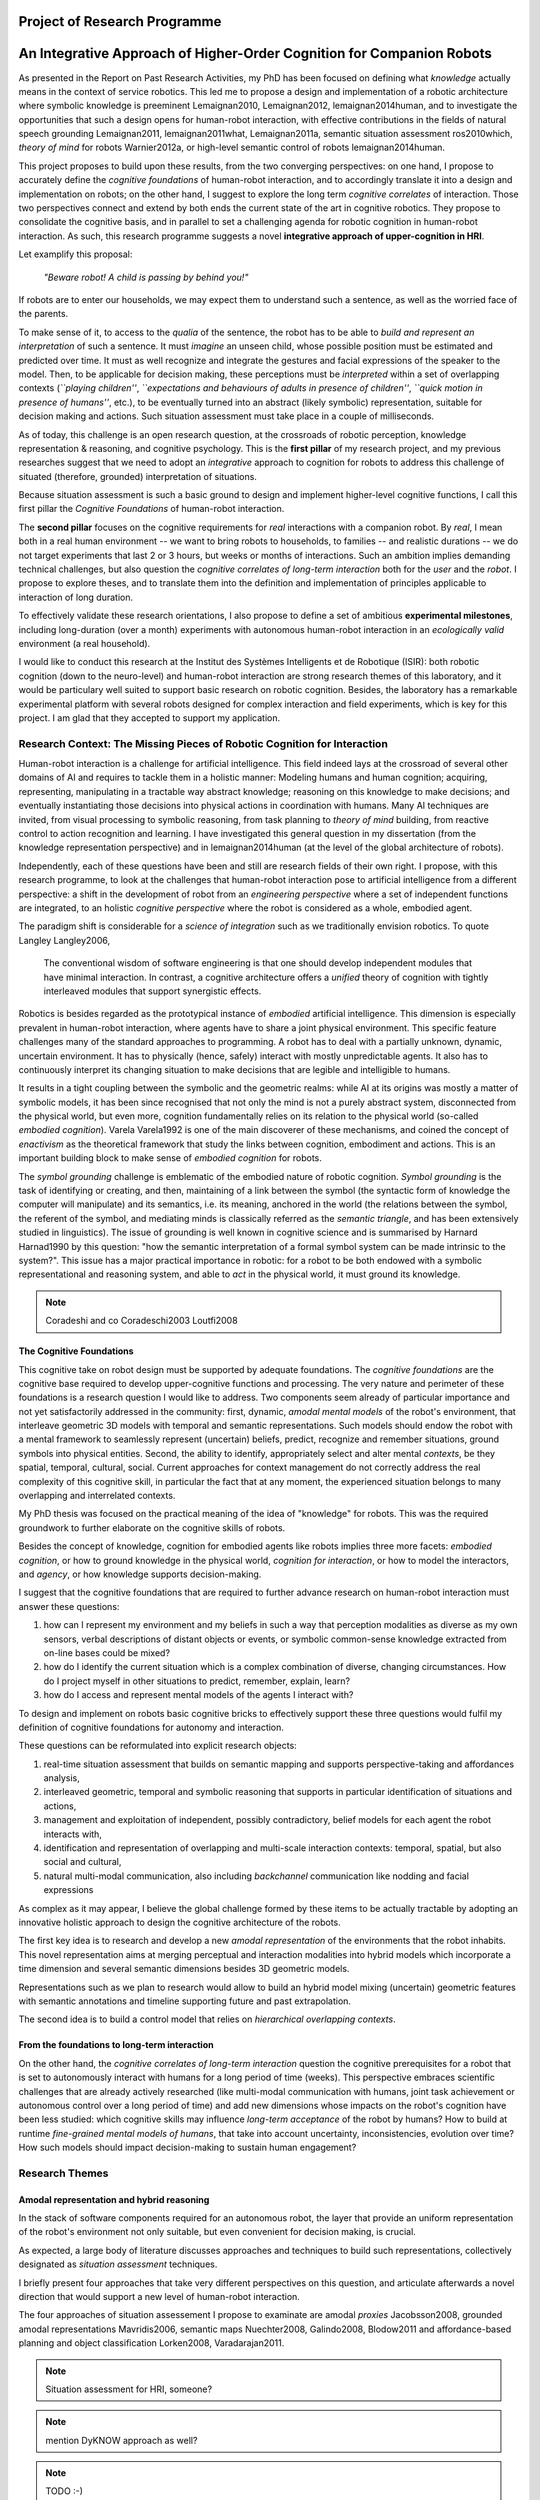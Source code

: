 .. role:: cite

.. raw:: latex

   \providecommand*\DUrolecite[1]{\cite{#1}}

Project of Research Programme
=============================

An Integrative Approach of Higher-Order Cognition for Companion Robots
======================================================================

As presented in the Report on Past Research Activities, my PhD has been focused
on defining what *knowledge* actually means in the context of service robotics.
This led me to propose a design and implementation of a robotic architecture
where symbolic knowledge is preeminent :cite:`Lemaignan2010, Lemaignan2012,
lemaignan2014human`, and to investigate the opportunities that such a design
opens for human-robot interaction, with effective contributions in the fields of
natural speech grounding :cite:`Lemaignan2011, lemaignan2011what,
Lemaignan2011a`, semantic situation assessment :cite:`ros2010which`, *theory of
mind* for robots :cite:`Warnier2012a`, or high-level semantic control of robots
:cite:`lemaignan2014human`.

This project proposes to build upon these results, from the two converging
perspectives: on one hand, I propose to accurately define the *cognitive
foundations* of human-robot interaction, and to accordingly translate it into a
design and implementation on robots; on the other hand, I suggest to explore the
long term *cognitive correlates* of interaction. Those two perspectives connect
and extend by both ends the current state of the art in cognitive robotics. They
propose to consolidate the cognitive basis, and in parallel to set a challenging
agenda for robotic cognition in human-robot interaction. As such, this research
programme suggests a novel **integrative approach of upper-cognition in HRI**.

Let examplify this proposal:

  *"Beware robot! A child is passing by behind you!"*

If robots are to enter our households, we may expect them to understand such a
sentence, as well as the worried face of the parents.

To make sense of it, to access to the *qualia* of the sentence, the robot has to
be able to *build and represent an interpretation* of such a sentence. It must
*imagine* an unseen child, whose possible position must be estimated and
predicted over time. It must as well recognize and integrate the gestures and
facial expressions of the speaker to the model. Then, to be applicable for
decision making, these perceptions must be *interpreted* within a set of
overlapping contexts (*``playing children''*, *``expectations and behaviours of
adults in presence of children''*, *``quick motion in presence of humans''*,
etc.), to be eventually turned into an abstract (likely symbolic)
representation, suitable for decision making and actions. Such situation
assessment must take place in a couple of milliseconds.

As of today, this challenge is an open research question, at the crossroads of
robotic perception, knowledge representation & reasoning, and cognitive
psychology.  This is the **first pillar** of my research project, and my previous
researches suggest that we need to adopt an *integrative* approach to cognition
for robots to address this challenge of situated (therefore, grounded)
interpretation of situations.

Because situation assessment is such a basic ground to design and implement
higher-level cognitive functions, I call this first pillar the *Cognitive
Foundations* of human-robot interaction.

The **second pillar** focuses on the cognitive requirements for *real*
interactions with a companion robot. By *real*, I mean both in a real human
environment -- we want to bring robots to households, to families -- and
realistic durations -- we do not target experiments that last 2 or 3 hours, but
weeks or months of interactions. Such an ambition implies demanding technical
challenges, but also question the *cognitive correlates of long-term
interaction* both for the *user* and the *robot*. I propose to explore theses,
and to translate them into the definition and implementation of principles
applicable to interaction of long duration.

To effectively validate these research orientations, I also propose to define a
set of ambitious **experimental milestones**, including long-duration (over a
month) experiments with autonomous human-robot interaction in an *ecologically
valid* environment (a real household).

I would like to conduct this research at the Institut des Systèmes Intelligents
et de Robotique (ISIR): both robotic cognition (down to the neuro-level) and
human-robot interaction are strong research themes of this laboratory, and it
would be particulary well suited to support basic research on robotic cognition.
Besides, the laboratory has a remarkable experimental platform with several
robots designed for complex interaction and field experiments, which is key for
this project. I am glad that they accepted to support my application.

Research Context: The Missing Pieces of Robotic Cognition for Interaction
-------------------------------------------------------------------------

Human-robot interaction is a challenge for artificial intelligence. This field
indeed lays at the crossroad of several other domains of AI and requires to
tackle them in a holistic manner: Modeling humans and human cognition;
acquiring, representing, manipulating in a tractable way abstract knowledge;
reasoning on this knowledge to make decisions; and eventually instantiating
those decisions into physical actions in coordination with humans. Many AI
techniques are invited, from visual processing to symbolic reasoning, from task
planning to *theory of mind* building, from reactive control to action
recognition and learning. I have investigated this general question in my
dissertation (from the knowledge representation perspective) and in
:cite:`lemaignan2014human` (at the level of the global architecture of robots).

Independently, each of these questions have been and still are research fields
of their own right. I propose, with this research programme, to look at the
challenges that human-robot interaction pose to artificial intelligence from a
different perspective: a shift in the development of robot from an *engineering
perspective* where a set of independent functions are integrated, to an holistic
*cognitive perspective* where the robot is considered as a whole, embodied
agent.

The paradigm shift is considerable for a *science of integration* such as we
traditionally envision robotics. To quote Langley :cite:`Langley2006`,

  The conventional wisdom of software engineering is that one should
  develop independent modules that have minimal interaction. In contrast, a
  cognitive architecture offers a *unified* theory of cognition with tightly
  interleaved modules that support synergistic effects.

Robotics is besides regarded as the prototypical instance of
*embodied* artificial intelligence. This dimension is especially prevalent
in human-robot interaction, where agents have to share a joint physical
environment. This specific feature challenges many of the standard approaches to
programming. A robot has to deal with a partially unknown, dynamic, uncertain
environment. It has to physically (hence, safely) interact with mostly
unpredictable agents. It also has to continuously interpret its changing
situation to make decisions that are legible and intelligible to humans.

It results in a tight coupling between the symbolic and the geometric realms:
while AI at its origins was mostly a matter of symbolic models, it has been
since recognised that not only the mind is not a purely abstract system,
disconnected from the physical world, but even more, cognition fundamentally
relies on its relation to the physical world (so-called *embodied
cognition*). Varela :cite:`Varela1992` is one of the main discoverer of these
mechanisms, and coined the concept of *enactivism* as the theoretical
framework that study the links between cognition, embodiment and actions.
This is an important building block to make sense of *embodied cognition* for
robots.

The *symbol grounding* challenge is emblematic of the embodied nature of robotic
cognition. *Symbol grounding* is the task of identifying or creating, and then,
maintaining of a link between the symbol (the syntactic form of knowledge the
computer will manipulate) and its semantics, i.e. its meaning, anchored in the
world (the relations between the symbol, the referent of the symbol, and
mediating minds is classically referred as the *semantic triangle*, and has been
extensively studied in linguistics). The issue of grounding is well known in
cognitive science and is summarised by Harnard :cite:`Harnad1990` by this
question: "how the semantic interpretation of a formal symbol system can be made
intrinsic to the system?". This issue has a major practical importance in
robotic: for a robot to be both endowed with a symbolic representational and
reasoning system, and able to *act* in the physical world, it must ground its
knowledge.

.. note::
  Coradeshi and co :cite:`Coradeschi2003` :cite:`Loutfi2008`


The Cognitive Foundations
+++++++++++++++++++++++++

This cognitive take on robot design must be supported by adequate foundations.
The *cognitive foundations* are the cognitive base required to develop
upper-cognitive functions and processing. The very nature and perimeter of these
foundations is a research question I would like to address. Two components seem
already of particular importance and not yet satisfactorily addressed in the
community: first, dynamic, *amodal mental models* of the robot's environment,
that interleave geometric 3D models with temporal and semantic representations.
Such models should endow the robot with a mental framework to seamlessly
represent (uncertain) beliefs, predict, recognize and remember situations,
ground symbols into physical entities. Second, the ability to identify,
appropriately select and alter mental *contexts*, be they spatial, temporal,
cultural, social. Current approaches for context management do not correctly
address the real complexity of this cognitive skill, in particular the fact that
at any moment, the experienced situation belongs to many overlapping and
interrelated contexts.

My PhD thesis was focused on the practical meaning of the idea of "knowledge"
for robots. This was the required groundwork to further elaborate on the
cognitive skills of robots.

Besides the concept of knowledge, cognition for embodied agents like robots
implies three more facets: *embodied cognition*, or how to ground knowledge in
the physical world, *cognition for interaction*, or how to model the
interactors, and *agency*, or how knowledge supports decision-making.

I suggest that the cognitive foundations that are required to further advance
research on human-robot interaction must answer these questions:

1. how can I represent my environment and my beliefs in such a way that
   perception modalities as diverse as my own sensors, verbal descriptions of
   distant objects or events, or symbolic common-sense knowledge extracted from
   on-line bases could be mixed?

2. how do I identify the current situation which is a complex combination of
   diverse, changing circumstances. How do I project myself in other situations
   to predict, remember, explain, learn?

3. how do I access and represent mental models of the agents I interact with?

To design and implement on robots basic cognitive bricks to effectively support
these three questions would fulfil my definition of cognitive foundations for
autonomy and interaction.

These questions can be reformulated into explicit research objects:

1. real-time situation assessment that builds on semantic mapping and supports
   perspective-taking and affordances analysis, 

2. interleaved geometric, temporal and symbolic reasoning that supports in
   particular identification of situations and actions, 

3. management and exploitation of independent, possibly contradictory, belief
   models for each agent the robot interacts with, 

4. identification and representation of overlapping and multi-scale interaction
   contexts: temporal, spatial, but also social and cultural,

5. natural multi-modal communication, also including *backchannel* communication
   like nodding and facial expressions

As complex as it may appear, I believe the global challenge formed by these
items to be actually tractable by adopting an innovative holistic approach to
design the cognitive architecture of the robots.

The first key idea is to research and develop a new *amodal representation* of
the environments that the robot inhabits. This novel representation aims at
merging perceptual and interaction modalities into hybrid models which
incorporate a time dimension and several semantic dimensions besides 3D
geometric models.

Representations such as we plan to research would allow to
build an hybrid model mixing (uncertain) geometric features with semantic
annotations and timeline supporting future and past extrapolation.


The second idea is to build a control model that relies on *hierarchical
overlapping contexts*.

From the foundations to long-term interaction
+++++++++++++++++++++++++++++++++++++++++++++

On the other hand, the *cognitive correlates of long-term interaction* question
the cognitive prerequisites for a robot that is set to autonomously interact
with humans for a long period of time (weeks). This perspective embraces
scientific challenges that are already actively researched (like multi-modal
communication with humans, joint task achievement or autonomous control over a
long period of time) and add new dimensions whose impacts on the robot's
cognition have been less studied: which cognitive skills may influence
*long-term acceptance* of the robot by humans? How to build at runtime
*fine-grained mental models of humans*, that take into account uncertainty,
inconsistencies, evolution over time? How such models should impact
decision-making to sustain human engagement?


Research Themes
---------------

Amodal representation and hybrid reasoning
++++++++++++++++++++++++++++++++++++++++++


In the stack of software components required for an autonomous robot, the
layer that provide an uniform representation of the robot's environment not
only suitable, but even convenient for decision making, is crucial.

As expected, a large body of literature discusses approaches and techniques to
build such representations, collectively designated as *situation assessment*
techniques.

I briefly present four approaches that take very different
perspectives on this question, and articulate afterwards a novel direction that
would support a new level of human-robot interaction.

The four approaches of situation assessement I propose to examinate are amodal
*proxies* :cite:`Jacobsson2008`, grounded amodal representations
:cite:`Mavridis2006`, semantic maps :cite:`Nuechter2008, Galindo2008,
Blodow2011` and affordance-based planning and object classification
:cite:`Lorken2008, Varadarajan2011`.

.. note::
  Situation assessment for HRI, someone?

.. note::
  mention DyKNOW approach as well?

.. note::
  TODO :-)

Service robots, and even more companions robot, have to handle more perceptual
modalities than many other families of robots: beside proprioception and
perception of their environment for navigation and manipulation, these robots
need to account for the humans. Not only their (dynamic) physical features
(location, posture, gestures...), but also mental features:  cognitive
capabilities, believes, desires. These features are not directly observable and
usually require inference based on others cues like gestures or backchannel
communication (nodding for instance).

The correct interpretation of these cues requires to build new
modality-independent (thus, amodal) representations that support three parallel
and interleaved analysis perspectives: temporal, geometric and semantic.

Amongst the research challenges that such an amodal representation would
support, we can mention:

- ensuring physically realistic model of the world (colloquially known as the
  "flying books" issue: perception inaccuracies lead to physically impossible
  environments),

- managing plausible states for unseen/not visible/occluded objects
  (probabilistic modeling, physics reasoning),

- managing non-monotonic models (e.g., upon closer inspection, one single
  perceived blob turns out to be two different objects, next to each other. The
  initial blob is replaced by two new objects),

- representing suppositions (e.g. a human tells the robot that a box lays behind
  it. Even if the robot can not see it, it represents a likely shape and
  location for the object.)

- representing fields (e.g. the field of reachability of an object for an agent,
  a traversability map, etc.)

- managing several level of refinement of object's model (from partial point
  clouds to accurate CAD models)


Principled hybrid temporal/geometric/semantic reasoning is the natural follow-up
of the design and implementation of a versatile amodal representation scheme.

Redefining interaction contexts for cognitive agents
++++++++++++++++++++++++++++++++++++++++++++++++++++

One of the directions that seems both critical and under-studied in our
community is what we can call *context management* in a broad sense.
Proper context management should allow the robot to mentally *move around
its own experiences* to place itself in the mental situation where the
interpretation of an event, an interaction or a situation makes sense.

The role and importance of context identification for correct interpretation of
a situation is well understood in cognitive science. A classical example, cited
by Zimbardo et Gerrig in :cite:`zimbardo2002foundations` considers two series of
words:

  FOX; OWL; SNAKE; TURKEY; SWAN; D?CK

  BOB; RAY; DAVE; BILL; HENRY; D?CK

If you read through these lines, you are likely to have guessed the last words of
each row, *DUCK* and *DICK*, only from the context induced by the others words.

Applied to service robotics in households, an example of context-dependent
interpretation of two similir situation could be:

  *A cat walks in the living room*

  *A baby crawls towards a power socket*

The example involves perception issues (distinguishing between a cat and a
baby), but even if we consider that the scene is perceptually recognised, its
interpretation relies on selecting relevant contexts (for instance, the
*caregiver* context: what is the role of the robot in presence of a cat/baby?
the *baby* context: knowledge about the baby capabilities, predictions of baby
intentions, salient features of the room for a baby, the *cat* context, etc.)

Cognitive functions like episodic memory, theory of mind, projection, diagnosis
amongst others can be seen as special cases of a generic context management
capability.

As far as I know, neither an epistemologic study nor a theoretical framework for
context application in robotics have been devised.

Managing context means at least three things: context identification, context
representation, context restitution. Depending on what context we talk about,
identifying contexts can be relatively easy (who is talking to me? where am I?)
to difficult (what past experience does my interactor implicitly refers to?).
One of the main problem we see with context identification is that it is a
fundamentally *multi-scale* problem: at any moment, several temporal, spatial,
social, cultural context co-exist and overlap.

This lead to the second aspect, context representation. Contexts are currently
often limited to the current spatial and temporal situation. Some projects model
offer the possibility to jump in the past or to switch to another agent's
perspective, but in current approaches, selecting a context always basically
consists in retrieving a set of beliefs corresponding to a situation, and
temporarily replacing the current beliefs by those other ones. This misses the
fact that at a given moment, not one but many contexts co-exist at different
scales. We do not want to retrieve one monolithic set of beliefs, but instead
carefully craft a context (i.e. to *restore* it) from several *atomic* contexts.
Techniques for representation of overlapping pools of knowledge largely remain
to be developed, as well as efficient algorithms to retrieve (or discard) such
context-related pools of knowledge.

The ability to explicitly manage contexts and context switches would endow the
robot with a cognitive capability similar to what is known as
*context-dependent memory* in cognitive psychology. This is also related to
Tulving's *autonoetic consciousness* :cite:`Tulving1985a`: the ability to
reflect upon its own past or future experiences.

From a technical standpoint, proper context management would mean a transition
from a monolithic knowledge base to an more modular architecture, with either
multiple (overlapping) models or *facets* (one per agent, one per place,
one per period of time, etc.), or maybe a systematic use of reification to
attach to each *atom* of knowledge (the atom is usually the statement. It
could maybe be extended to a small set of cohesive statements) one or several
contexts. The development of modal logic in practical applications is also an
important direction to examine.

Much remain to be done to this regard, starting with a formal analysis of what
are the relevant contexts for our robots.

.. note::
  **Section summary** I propose to address the question of *context*
  representation and restitution at both the theoretical level (how to think of
  spatial, temporal, cultural contexts in robotics?) and at the implementation
  level (how context management integrates to and complements situation assessment
  and knowledge representation? how this may practicaly improve human-robot
  interaction).

Towards semantic control for extended autonomy
++++++++++++++++++++++++++++++++++++++++++++++

Cognitive control architectures for robotics is a research field in its own right.
Our originality of our contribution relates to the interleaving of a
semantic-aware architecture designed for autonomy with human-aware decisional
components. To our knowledge, no other robotic architecture covers in depth
those two perspectives.

The Ke Jia project :cite:`Chen2010` is maybe one of the closest approach. It
integrates on a mobile platform a knowledge representation language with
natural language processing, task planning and motion planning. Default and
non-monotonic reasoning has been especially researched within the Ke Jia
project for symbolic task planing :cite:`Ji2011` and underspecified natural
language processing.

The Ke Jia robot has been demonstrated in several tasks involving human-robot
interaction with natural language. These tasks include a task with multiple
*pick \& carry* that are globally optimised, naive physics reasoning via
taught rules or more complex scenarios with the robot delivering drinks, taking
into account changing and mutually exclusive preferences of users.

Also notable, Beetz et al. :cite:`Beetz2010` proposes a cognitive architecture
called ``CRAM`` (Cognitive Robot Abstract Machine) that integrates
\textsc{KnowRob} :cite:`Tenorth2009a`, a knowledge processing framework based on
Prolog. Its underlying storage is based on an OWL ontology, derived from
``OpenCyc``. ``CRAM`` and ``KnowRob`` have been demonstrated on
several real-world scenarios, where natural language recipes extracted from the
Internet had to be translated into plans and executed in a kitchen environment,
perceived and rebuilt on-line by the robots. This architecture has however not
been deployed in scenarios involving human-robot interactions.


We split the interaction situations stemming from the situation assessment and
communication components in two categories: *desires* (performative act)
and *experiences* (assertive act).

*Desires* are typically human orders ("Give me that book"). The nature
of the desired action (to pick, give, look, bring, show...), along with the
action parametrization (what is acted on? who should perform the action? etc.)
are extracted from the knowledge base, and either passed to a task planner
(presented in the previous section) or executed if the procedure is directly
available.

*Experiences*, on the other hand, comprise of emotions, states and
questions (when asking a question, we consider the human to be in an
*interrogative state*). When the knowledge base states that an agent
*experiences* a particular emotion or state, the execution controller may
decide to handle it, typically by trying to answer the question or using the
emotional or physical state as a parameter for subsequent actions. As an
example, when the speaker says "I feel tired", we change the motion planner
parametrization to lower the effort the human needs to provide for the
following joint manipulation tasks. Note that this example has been implemented
as a proof-of-concept. A broader framework that would support action alteration
based on the user's experienced states is yet to be devised.

Interaction on the long term
++++++++++++++++++++++++++++

- managing long term (>week) autonomy
- managing long term cognition for interaction (building deep cognitive model of
  interactors)
- managing long term engagement (acceptance, interest)

Metrics for robotic cognition
+++++++++++++++++++++++++++++

Assessing the cognitive skills of robots is difficult because tools for
quantitative measurement of such skills remain mostly to be devised.

The robotic community thus relies mostly on qualitative assessment.
Langley et al. :cite:`Langley2006` propose five such dimensions of evaluation:
the *generality* of the system (can it adapt easily to new tasks?), the
*rationality* or relevant of the inference/reasoning/decisions the system take,
the *reactivity* and *persistence* that evaluates if the behaviour of a
cognitive system is appropriate under unpredicted changes, the *improvability*
of the system as a function of the knowledge added to it, and finally, the
resulting *autonomy* of the system.

Recent work from Zhang et al. :cite:`zhang2013evaluation` survey frameworks and
metrics for performance evaluation of cognitive robots, but they underline that
most of these benchmarks are focused on physical capabilities that do not
necessarily require advanced knowledge representation and manipulation. They
hence introduce their own metrics based on a (partially automatic) measurement
of *Fitness to Ideal Model* (FIM) of a behaviour, correlated to the *Description
Length* (DLen) of the command that triggered the behaviour. Their hypothesis is
that the better the cognitive skills, the shorter the DLen for a constant FIM
level: instead of "go to the counter, take the green glass, pour a beer into it,
and bring it back to me", we could say "bring me a drink". This approach,
combined with a rating of task difficulty, is interesting. It possibly allows
for reasonable quantification of the capabilities of a robot to deal with
underspecified tasks, which are notorious for requiring good cognitive
capabilities to "fill the gaps". It however needs to be extended to take into
account the other aspects of cognition that are important for human-robot
interaction.

Here, assessment of cognitive performances can benefit from the support of
tools developed in cognitive psychology. Several classical tests, like the
False-Belief experiment :cite:`Leslie2000`, related to the Theory of Mind, or
the Token test :cite:`DiSimoni1978`, have been used to assess the cognitive
abilities of robots :cite:`Mavridis2006, Breazeal2006`. Much remains to be done,
however, to draw a complete picture of the know-how in cognitive psychology when
projected onto robots: what are the existing metrics, and how suitable and
applicable to embodied artificial agents they are.

My hope is to research and build a solid, operational framework for the
assessment of cognitive skills of robots, that would address both individual
facets of cognition (performance for dealing with underspecified tasks, theory
of mind, language tests, etc.) and *global measurements of the cognitive
activity*. In :cite:`lemaignan2013explicit`, I propose a first idea to explore
this last point. By plotting the frequency of interactions between the software
modules of the robot and a central knowledge base during an hour-long
experiment, I have build a diagram that could be interpreted as a metric for the
*cognitive load* of the robot.

.. note::
  **Section summary** The robotic community lacks metrics and reproducible
  benchmarks to assess cognitive skills of robots. I propose to construct such a
  toolset, building on the large literature corpus from experimental psychology.

Research roadmap: aiming at ambitious field experiments
-------------------------------------------------------

This section aims at sketching a research roadmap to bootstrap this research
project.

I propose to materialize the scientific themes I have introduced in the previous
sections around five experimental challenges, that range from the design of an
experimental methodology to assess the cognitive capabilities of robots, to
bringing a state-of-the-art mobile manipulator (like the Willow Garage's PR2) to
a non-expert household for a long duration (a month).

Relevance
+++++++++

Robots in domestic environments are not new. The `robotcup@home` challenge,
for instance, gathers since 2006 robots from many part of the world, tasking
them with various missions. These include following a person in a robust way,
navigating in a domestic environment to find and recognize persons, delivering
objects to specific recipients, complex pick and place tasks in non-controlled
environments, fetching groceries in a real supermarket, initially unknown.

Online semantic mapping, speech recognition, event-based control, object
recognition and manipulation are a few of the technical capabilities required by
these tests. These are all active research topics of their own, that are also
fields researched at LAAS-CNRS.

Such technical skills make most of the challenges offered by projects like
`robotcup@home`. As hard and important as they are, they leave out a large set
of difficult issues that arise when facing long term autonomy and interaction: 
what does it really takes to have a robot in a real household for a full month?


.. note::
    Mention Horizon2020

Five Experimental Milestones
++++++++++++++++++++++++++++

Conducting experiments in human-robot interaction is notoriously difficult, both
from technical (bringing a robot in a natural human environment is technically
demanding) and methodological (roboticists often lack the required
background to conduct sound ethnographic studies) standpoints.

I propose to organise the first years of my research around five experimental
milestones.

The first one (*Experiment A*) is focused on benchmarking robotic cognitive
skills with a formal and sound methodology. As mentioned earlier in this
project, assessment of cognitive capabilities of robots is currently conducted
on a case by case basis, often by fitting one specific test (typically) stemming
from cognitive psychology on a given robotic architecture. While valuable, this
proves often difficult to reproduce on different robots, and does not give a
general, integrated view of the cognitive skills of the robot.

*Experiment A* aims at tackling this question, by designing a broader, holistic
framework for assessment of cognitive skills and demonstrating an implementation
on at least three different robots and robot software architectures (including
one robot from an external partner lab, if possible).


The second experiment (*Experiment B*) is interested in demonstrating the power
of low-level hybrid (geometric, temporal, symbolic) reasoning for interaction.
The exact experimental scenario is to be defined later on, but it will take
place in a dynamic natural human environment, and will involve perception and
interpretation of difficult, subtle behaviours (back-channel communication like
nodding, fast gestures like glancing, brief pointing). This experiment aims at
being deployed on a PR2-class mobile robot.


The third experiment (*Experiment C*) focuses on the cognitive correlates of
long-term interaction. This experiment is meant to last for a full 6 months.
During this period, one robot (or possibly more, depending on available
resources) is to be permanently installed in an household, and tasked with
simple interactions for everyday life (to be defined, but typically kitchen
assistance with recipes or simple games/storytelling with the young ones). The
experiment aims first at investigating what are the behavioural and cognitive
prerequisites to sustain engagement on the long run. It will also bring solid
experience on long duration, real world deployments of robots. This know-how is
essential to successfully conduct experiments D and E.


These milestones are ambitious, and realistic only if they are supported by a
pre-existing high-standard experimental platform, such as the one provided at
ISIR. [...]

The next section proposes a tentative research agenda for the first three years,
that includes these five experiments.

3-years Tentative Agenda
++++++++++++++++++++++++


- *+8 months*: survey of pyscho-cognitive benchmarks for robotics.

- *+12 months*: design of a methodologically-sound experimental
  platform for reproducible pyscho-cognitive benchmarks. *Experiment A*.

- *+12 months*: middleware for geometric, temporal, semantic hybrid assessment
  and reasoning released.

- *+18 months*: lab experiments that explore the opportunities of hybrid
  assessment and reasoning. *Experiment B*.

- *+20 months*: Start of *Experiment C*: cognitive correlates of long-term
  interaction.

- *+24 months*: preparation for the long-term experiment: design of the
  experiment, definition of metrics, selection process for host families.

- *+26 months*: End of *Experiment C*.

- *+26 months*: one-week in-situ deployment in three selected families.
  *Experiment D*.

- *+30 months*: one-month long field experiment in one family. *Experiment E*.



..  The fulfillment of this tight programme with the proposed agenda is bound to
    the anchoring of this proposal into a larger, funded research project, that
    would allow students to join.


.. raw:: latex

   \bibliographystyle{plain}
   \bibliography{biblio}
